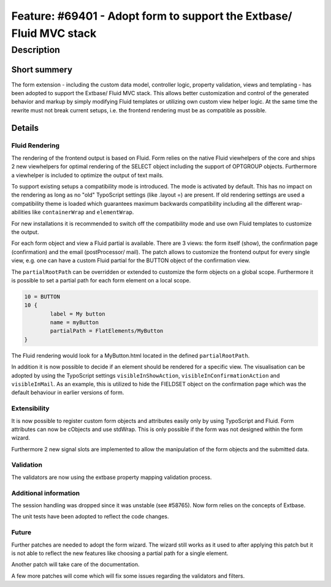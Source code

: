 ====================================================================
Feature: #69401 - Adopt form to support the Extbase/ Fluid MVC stack
====================================================================

Description
===========

Short summery
-------------

The form extension - including the custom data model, controller logic,
property validation, views and templating - has been adopted to support
the Extbase/ Fluid MVC stack. This allows better customization and
control of the generated behavior and markup by simply modifying Fluid
templates or utilizing own custom view helper logic. At the same time
the rewrite must not break current setups, i.e. the frontend rendering
must be as compatible as possible.

Details
-------

Fluid Rendering
^^^^^^^^^^^^^^^

The rendering of the frontend output is based on Fluid. Form relies on
the native Fluid viewhelpers of the core and ships 2 new viewhelpers
for optimal rendering of the SELECT object including the support of
OPTGROUP objects. Furthermore a viewhelper is included to optimize the
output of text mails.

To support existing setups a compatibility mode is introduced. The mode
is activated by default. This has no impact on the rendering as long as
no "old" TypoScript settings (like .layout =) are present. If old
rendering settings are used a compatibility theme is loaded which
guarantees maximum backwards compatibility including all the different
wrap-abilities like ``containerWrap`` and ``elementWrap``.

For new installations it is recommended to switch off the compatibility
mode and use own Fluid templates to customize the output.

For each form object and view a Fluid partial is available. There are 3
views: the form itself (show), the confirmation page (confirmation) and
the email (postProcessor/ mail). The patch allows to customize the
frontend output for every single view, e.g. one can have a custom Fluid
partial for the BUTTON object of the confirmation view.

The ``partialRootPath`` can be overridden or extended to customize the form
objects on a global scope. Furthermore it is possible to set a partial
path for each form element on a local scope.

.. code-block:: typoscript

	10 = BUTTON
	10 {
		label = My button
		name = myButton
		partialPath = FlatElements/MyButton
	}

The Fluid rendering would look for a MyButton.html located in the
defined ``partialRootPath``.

In addition it is now possible to decide if an element should be
rendered for a specific view. The visualisation can be adopted by using
the TypoScript settings ``visibleInShowAction``, ``visibleInConfirmationAction``
and ``visibleInMail``. As an example, this is utilized to hide the FIELDSET
object on the confirmation page which was the default behaviour in
earlier versions of form.

Extensibility
^^^^^^^^^^^^^

It is now possible to register custom form objects and attributes
easily only by using TypoScript and Fluid. Form attributes can now be
cObjects and use stdWrap. This is only possible if the form was not
designed within the form wizard.

Furthermore 2 new signal slots are implemented to allow the
manipulation of the form objects and the submitted data.

Validation
^^^^^^^^^^

The validators are now using the extbase property mapping validation
process.

Additional information
^^^^^^^^^^^^^^^^^^^^^^

The session handling was dropped since it was unstable (see #58765). Now
form relies on the concepts of Extbase.

The unit tests have been adopted to reflect the code changes.

Future
^^^^^^

Further patches are needed to adopt the form wizard. The wizard still
works as it used to after applying this patch but it is not able to
reflect the new features like choosing a partial path for a single
element.

Another patch will take care of the documentation.

A few more patches will come which will fix some issues regarding the
validators and filters.
